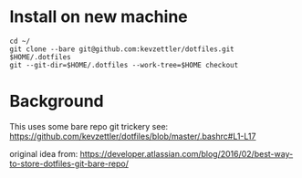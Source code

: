 * Install on new machine

#+BEGIN_SRC
cd ~/
git clone --bare git@github.com:kevzettler/dotfiles.git $HOME/.dotfiles
git --git-dir=$HOME/.dotfiles --work-tree=$HOME checkout
#+END_SRC


* Background

This uses some bare repo git trickery see:
https://github.com/kevzettler/dotfiles/blob/master/.bashrc#L1-L17

original idea from:
https://developer.atlassian.com/blog/2016/02/best-way-to-store-dotfiles-git-bare-repo/

